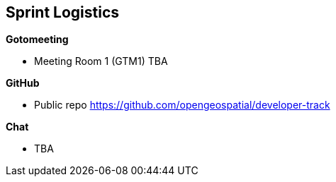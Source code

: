 == Sprint Logistics

*Gotomeeting*

** Meeting Room 1 (GTM1) TBA

*GitHub*

* Public repo https://github.com/opengeospatial/developer-track

*Chat*

* TBA
